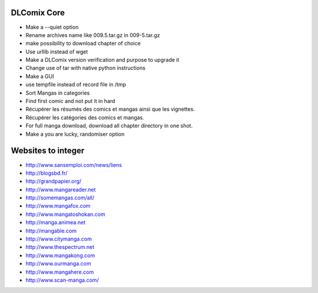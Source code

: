 DLComix Core
============
- Make a --quiet option
- Rename archives name like 009.5.tar.gz in 009-5.tar.gz
- make possibility to download chapter of choice
- Use urllib instead of wget
- Make a DLComix version verification and purpose to upgrade it
- Change use of tar with native python instructions
- Make a GUI
- use tempfile instead of record file in /tmp
- Sort Mangas in categories
- Find first comic and not put it in hard
- Récupérer les résumés des comics et mangas ainsi que les vignettes.
- Récupérer les catégories des comics et mangas.
- For full manga download, download all chapter directory in one shot. 
- Make a you are lucky, randomiser option

Websites to integer
===================

* http://www.sansemploi.com/news/liens
* http://blogsbd.fr/
* http://grandpapier.org/
* http://www.mangareader.net
* http://somemangas.com/all/
* http://www.mangafox.com
* http://www.mangatoshokan.com
* http://manga.animea.net
* http://mangable.com
* http://www.citymanga.com
* http://www.thespectrum.net
* http://www.mangakong.com
* http://www.ourmanga.com
* http://www.mangahere.com
* http://www.scan-manga.com/  
